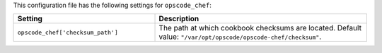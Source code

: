 .. The contents of this file are included in multiple topics.
.. THIS FILE SHOULD NOT BE MODIFIED VIA A PULL REQUEST.

This configuration file has the following settings for ``opscode_chef``:

.. list-table::
   :widths: 200 300
   :header-rows: 1

   * - Setting
     - Description
   * - ``opscode_chef['checksum_path']``
     - The path at which cookbook checksums are located. Default value: ``"/var/opt/opscode/opscode-chef/checksum"``.

